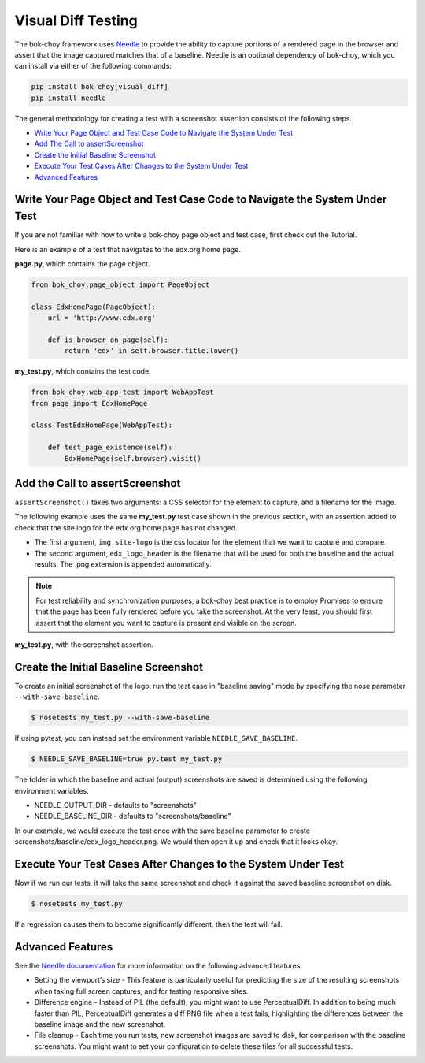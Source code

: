 Visual Diff Testing
===================

The bok-choy framework uses `Needle`_ to provide the ability to capture
portions of a rendered page in the browser and assert that the image captured
matches that of a baseline.  Needle is an optional dependency of bok-choy,
which you can install via either of the following commands:

.. code-block:: console

    pip install bok-choy[visual_diff]
    pip install needle

The general methodology for creating a test with a screenshot assertion
consists of the following steps.

* `Write Your Page Object and Test Case Code to Navigate the System Under Test`_
* `Add The Call to assertScreenshot`_
* `Create the Initial Baseline Screenshot`_
* `Execute Your Test Cases After Changes to the System Under Test`_
* `Advanced Features`_

Write Your Page Object and Test Case Code to Navigate the System Under Test
---------------------------------------------------------------------------

If you are not familiar with how to write a bok-choy page object and test case,
first check out the Tutorial. 

Here is an example of a test that navigates to the edx.org home page.

**page.py**, which contains the page object.

.. code-block:: python

    from bok_choy.page_object import PageObject

    class EdxHomePage(PageObject):
        url = 'http://www.edx.org'

        def is_browser_on_page(self):
            return 'edx' in self.browser.title.lower()

**my_test.py**, which contains the test code.

.. code-block:: python

    from bok_choy.web_app_test import WebAppTest
    from page import EdxHomePage

    class TestEdxHomePage(WebAppTest):

        def test_page_existence(self):
            EdxHomePage(self.browser).visit()

Add the Call to assertScreenshot
--------------------------------

``assertScreenshot()`` takes two arguments: a CSS selector for the element to
capture, and a filename for the image.

The following example uses the same **my_test.py** test case shown in the
previous section, with an assertion added to check that the site logo for the
edx.org home page has not changed.

* The first argument, ``img.site-logo`` is the css locator for the element
  that we want to capture and compare.

* The second argument, ``edx_logo_header`` is the filename that will be used
  for both the baseline and the actual results. The .png extension is appended
  automatically.

.. note:: For test reliability and synchronization purposes, a bok-choy best
   practice is to employ Promises to ensure that the page has been fully
   rendered before you take the screenshot. At the very least, you should
   first assert that the element you want to capture is present and visible on
   the screen.

**my_test.py**, with the screenshot assertion.

.. code-block:: python
    :emphasize-lines: 7-10

    from bok_choy.web_app_test import WebAppTest
    from page import EdxHomePage

    class TestEdxHomePage(WebAppTest):

        def test_page_existence(self):
            homepage = EdxHomePage(self.browser).visit()
            css_locator = 'img.site-logo'
            self.assertTrue(homepage.q(css=css_locator).first.visible)
            self.assertScreenshot(css_locator, 'edx_logo_header')


Create the Initial Baseline Screenshot
--------------------------------------

To create an initial screenshot of the logo, run the test case in "baseline
saving" mode by specifying the nose parameter ``--with-save-baseline``.

.. code-block:: bash

    $ nosetests my_test.py --with-save-baseline

If using pytest, you can instead set the environment variable
``NEEDLE_SAVE_BASELINE``.

.. code-block:: bash

    $ NEEDLE_SAVE_BASELINE=true py.test my_test.py

The folder in which the baseline and actual (output) screenshots are saved is
determined using the following environment variables.

* NEEDLE_OUTPUT_DIR - defaults to "screenshots"
* NEEDLE_BASELINE_DIR - defaults to "screenshots/baseline"

In our example, we would execute the test once with the save baseline
parameter to create screenshots/baseline/edx_logo_header.png. We would then
open it up and check that it looks okay.


Execute Your Test Cases After Changes to the System Under Test
--------------------------------------------------------------

Now if we run our tests, it will take the same screenshot and check it against
the saved baseline screenshot on disk.

.. code-block:: bash

    $ nosetests my_test.py

If a regression causes them to become significantly different, then the test
will fail.


Advanced Features
-----------------

See the `Needle documentation`_ for more information on the following advanced
features.

* Setting the viewport’s size - This feature is particularly useful for
  predicting the size of the resulting screenshots when taking full screen
  captures, and for testing responsive sites.

* Difference engine - Instead of PIL (the default), you might want to use
  PerceptualDiff. In addition to being much faster than PIL, PerceptualDiff
  generates a diff PNG file when a test fails, highlighting the differences
  between the baseline image and the new screenshot.

* File cleanup - Each time you run tests, new screenshot images are saved to
  disk, for comparison with the baseline screenshots. You might want to set
  your configuration to delete these files for all successful tests.


.. _Needle: https://github.com/bfirsh/needle
.. _Needle documentation: http://needle.readthedocs.org/
